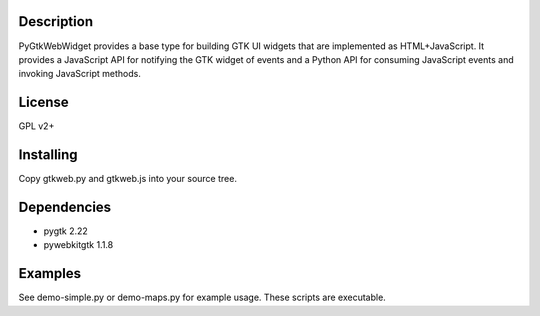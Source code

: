 Description
-----------
PyGtkWebWidget provides a base type for building GTK UI widgets that are
implemented as HTML+JavaScript. It provides a JavaScript API for notifying the
GTK widget of events and a Python API for consuming JavaScript events and
invoking JavaScript methods.

License
-------
GPL v2+

Installing
----------
Copy gtkweb.py and gtkweb.js into your source tree.

Dependencies
------------
* pygtk 2.22
* pywebkitgtk 1.1.8

Examples
--------
See demo-simple.py or demo-maps.py for example usage. These scripts are
executable.
